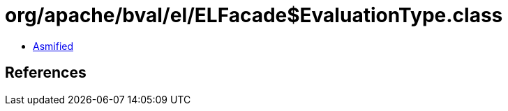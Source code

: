 = org/apache/bval/el/ELFacade$EvaluationType.class

 - link:ELFacade$EvaluationType-asmified.java[Asmified]

== References

